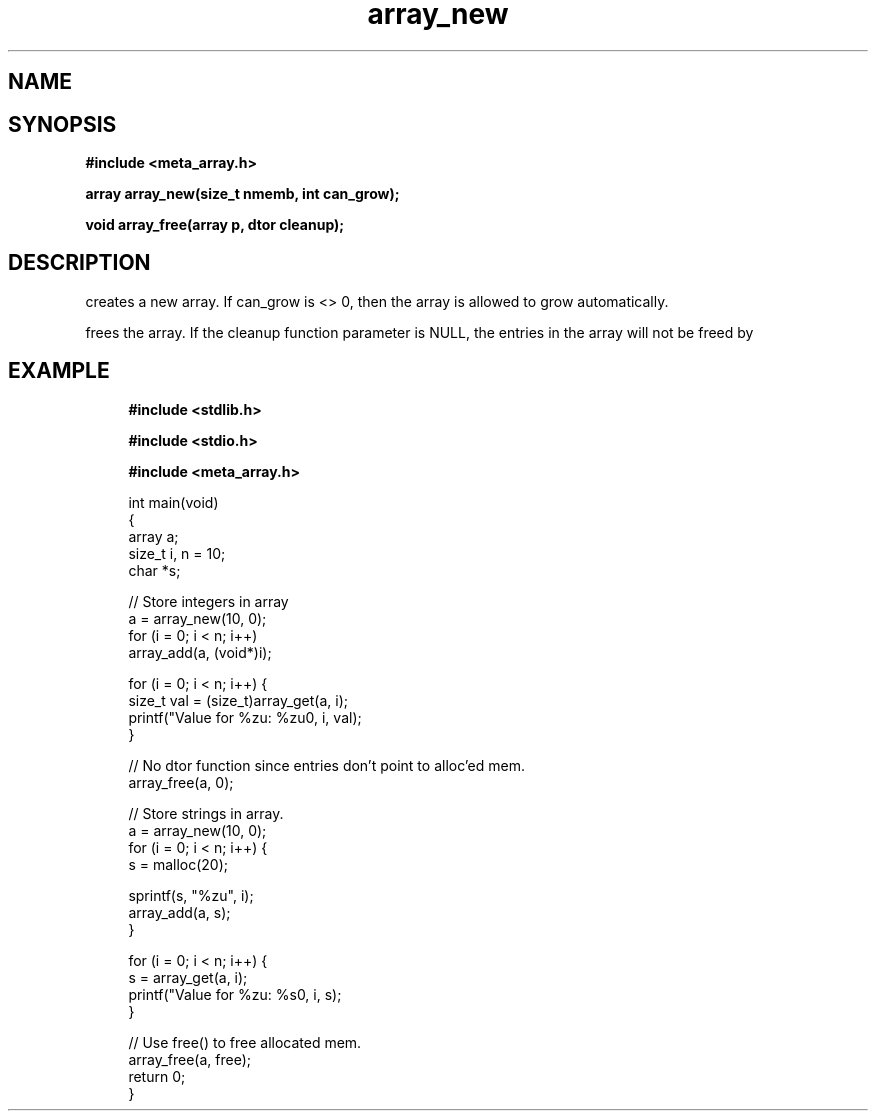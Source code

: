 .TH array_new 3 2016-01-30 "" "The Meta C Library"
.SH NAME
.Nm array_new()
.Nm array_free()
.Nd Create and destroy dynamic arrays
.SH SYNOPSIS
.B #include <meta_array.h>
.sp
.BI "array array_new(size_t nmemb, int can_grow);

.BI "void array_free(array p, dtor cleanup);

.SH DESCRIPTION
.Nm array_new()
creates a new array. If can_grow is <> 0, then the array
is allowed to grow automatically. 
.PP
.Nm array_free()
frees the array. If the cleanup function parameter is NULL,
the entries in the array will not be freed by 
.Nm array_free().
.SH EXAMPLE
.in +4n
.nf
.B #include <stdlib.h>
.sp
.B #include <stdio.h>
.sp
.B #include <meta_array.h>
.sp

int main(void)
{
    array a;
    size_t i, n = 10;
    char *s;
    
    // Store integers in array
    a = array_new(10, 0);
    for (i = 0; i < n; i++)
        array_add(a, (void*)i);

    for (i = 0; i < n; i++) {
        size_t val = (size_t)array_get(a, i);
        printf("Value for %zu: %zu\n", i, val);
    }

    // No dtor function since entries don't point to alloc'ed mem.
    array_free(a, 0);

    // Store strings in array.
    a = array_new(10, 0);
    for (i = 0; i < n; i++) {
        s = malloc(20);

        sprintf(s, "%zu", i);
        array_add(a, s);
    }

    for (i = 0; i < n; i++) {
        s = array_get(a, i);
        printf("Value for %zu: %s\n", i, s);
    }

    // Use free() to free allocated mem.
    array_free(a, free);
    return 0;
}
.nf
.in

